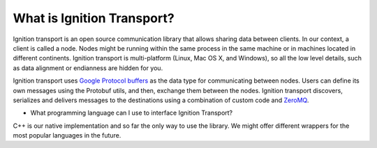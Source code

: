===========================
What is Ignition Transport?
===========================

Ignition transport is an open source communication library that allows sharing
data between clients. In our context, a client is called a node. Nodes might
be running within the same process in the same machine or in machines located in
different continents. Ignition transport is multi-platform (Linux, Mac OS X, and
Windows), so all the low level details, such as data alignment or endianness are
hidden for you.

Ignition transport uses `Google Protocol buffers <https://developers.google.com/protocol-buffers/?hl=en>`_ as the data type for
communicating between nodes. Users can define its own messages using the
Protobuf utils, and then, exchange them between the nodes. Ignition transport
discovers, serializes and delivers messages to the destinations using a
combination of custom code and `ZeroMQ <http://zeromq.org/>`_.

* What programming language can I use to interface Ignition Transport?
C++ is our native implementation and so far the only way to use the library. We
might offer different wrappers for the most popular languages in the future.